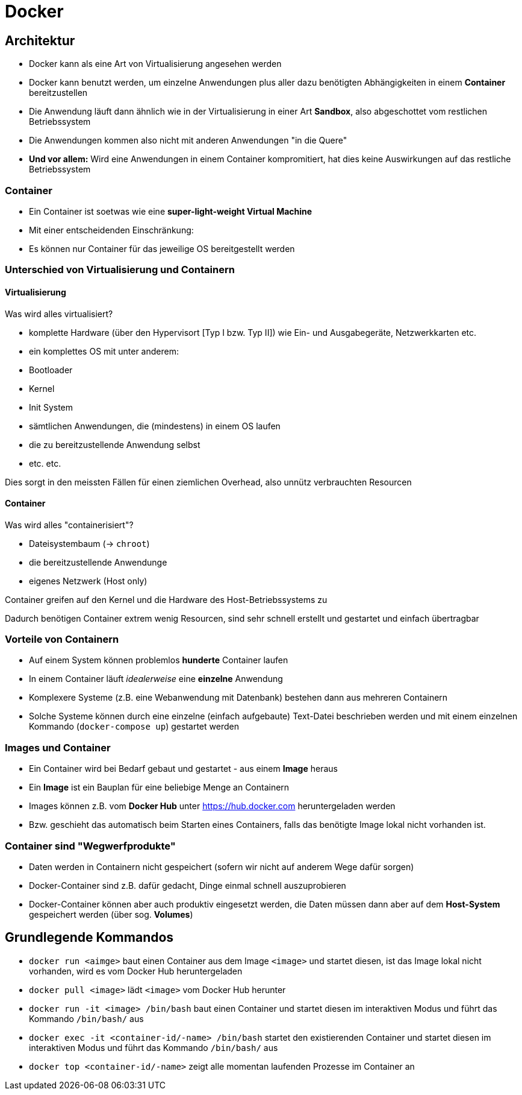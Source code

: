 = Docker 

== Architektur

- Docker kann als eine Art von Virtualisierung angesehen werden
- Docker kann benutzt werden, um einzelne Anwendungen plus aller dazu benötigten Abhängigkeiten in einem **Container** bereitzustellen
- Die Anwendung läuft dann ähnlich wie in der Virtualisierung in einer Art **Sandbox**, also abgeschottet vom restlichen Betriebssystem
- Die Anwendungen kommen also nicht mit anderen Anwendungen "in die Quere"
- **Und vor allem:** Wird eine Anwendungen in einem Container kompromitiert, hat dies keine Auswirkungen auf das restliche Betriebssystem


=== Container

- Ein Container ist soetwas wie eine **super-light-weight Virtual Machine**
- Mit einer entscheidenden Einschränkung:
- Es können nur Container für das jeweilige OS bereitgestellt werden


=== Unterschied von Virtualisierung und Containern

==== Virtualisierung

Was wird alles virtualisiert?

- komplette Hardware (über den Hypervisort [Typ I bzw. Typ II]) wie Ein- und Ausgabegeräte, Netzwerkkarten etc.
- ein komplettes OS mit unter anderem:
  - Bootloader
  - Kernel
  - Init System
  - sämtlichen Anwendungen, die (mindestens) in einem OS laufen
  - die zu bereitzustellende Anwendung selbst
  - etc. etc.

Dies sorgt in den meissten Fällen für einen ziemlichen Overhead, also unnütz verbrauchten Resourcen

==== Container

Was wird alles "containerisiert"?

- Dateisystembaum (-> `chroot`)
- die bereitzustellende Anwendunge
- eigenes Netzwerk (Host only)

Container greifen auf den Kernel und die Hardware des Host-Betriebssystems zu

Dadurch benötigen Container extrem wenig Resourcen, sind sehr schnell erstellt und gestartet und einfach übertragbar


=== Vorteile von Containern

- Auf einem System können problemlos **hunderte** Container laufen
- In einem Container läuft _idealerweise_ eine **einzelne** Anwendung
- Komplexere Systeme (z.B. eine Webanwendung mit Datenbank) bestehen dann aus mehreren Containern
- Solche Systeme können durch eine einzelne (einfach aufgebaute) Text-Datei beschrieben werden und mit einem einzelnen Kommando (`docker-compose up`) gestartet werden


=== Images und Container

- Ein Container wird bei Bedarf gebaut und gestartet - aus einem **Image** heraus
- Ein **Image** ist ein Bauplan für eine beliebige Menge an Containern
- Images können z.B. vom **Docker Hub** unter https://hub.docker.com heruntergeladen werden
- Bzw. geschieht das automatisch beim Starten eines Containers, falls das benötigte Image lokal nicht vorhanden ist.

=== Container sind "Wegwerfprodukte"

- Daten werden in Containern nicht gespeichert (sofern wir nicht auf anderem Wege dafür sorgen)
- Docker-Container sind z.B. dafür gedacht, Dinge einmal schnell auszuprobieren
- Docker-Container können aber auch produktiv eingesetzt werden, die Daten müssen dann aber auf dem **Host-System** gespeichert werden (über sog. **Volumes**)


== Grundlegende Kommandos

- `docker run <aimge>` baut einen Container aus dem Image `<image>` und startet diesen, ist das Image lokal nicht vorhanden, wird es vom Docker Hub heruntergeladen
- `docker pull <image>` lädt `<image>` vom Docker Hub herunter
- `docker run -it <image> /bin/bash` baut einen Container und startet diesen im interaktiven Modus und führt das Kommando `/bin/bash/` aus
- `docker exec -it <container-id/-name>  /bin/bash` startet den existierenden Container und startet diesen im interaktiven Modus und führt das Kommando `/bin/bash/` aus
- `docker top <container-id/-name>` zeigt alle momentan laufenden Prozesse im Container an
